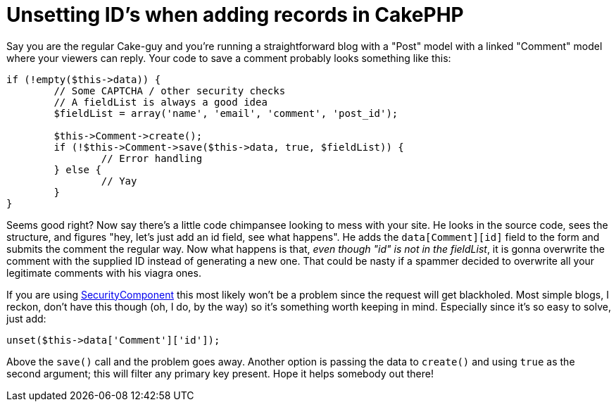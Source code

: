 # Unsetting ID's when adding records in CakePHP
:hp-tags: cakephp
:published_at: 2011-01-04

Say you are the regular Cake-guy and you're running a straightforward blog with a "Post" model with a linked "Comment"
model where your viewers can reply. Your code to save a comment probably looks something like this:

[source,php,numbered]
----
if (!empty($this->data)) {
	// Some CAPTCHA / other security checks
	// A fieldList is always a good idea
	$fieldList = array('name', 'email', 'comment', 'post_id');

	$this->Comment->create();
	if (!$this->Comment->save($this->data, true, $fieldList)) {
		// Error handling
	} else {
		// Yay
	}
}
----

Seems good right? Now say there's a little code chimpansee looking to mess with your site.
He looks in the source code, sees the structure, and figures "hey, let's just add an id field, see what happens".
He adds the `data[Comment][id]` field to the form and submits the comment the regular way. Now what happens is that,
_even though "id" is not in the fieldList_, it is gonna overwrite the comment with the supplied ID instead of generating
a new one. That could be nasty if a spammer decided to overwrite all your legitimate comments with his viagra ones.

If you are using link:http://api.cakephp.org/2.3/class-SecurityComponent.html[SecurityComponent]
this most likely won't be a problem since the request will get blackholed.
Most simple blogs, I reckon, don't have this though (oh, I do, by the way) so it's something worth keeping in mind.
Especially since it's so easy to solve, just add:

[source,php]
unset($this->data['Comment']['id']);

Above the `save()` call and the problem goes away. Another option is passing the data to `create()` and using
`true` as the second argument; this will filter any primary key present. Hope it helps somebody out there!